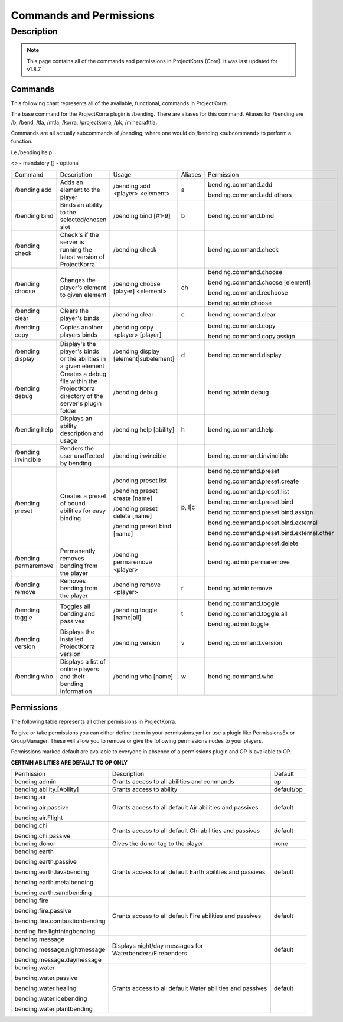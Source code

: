 ========================
Commands and Permissions
========================
Description
===========
.. note:: This page contains all of the commands and permissions in ProjectKorra (Core). It was last updated for v1.8.7.
Commands
--------
This following chart represents all of the available, functional, commands in ProjectKorra. 

The base command for the ProjectKorra plugin is /bending. There are aliases for this command. Aliases for /bending are /b, /bend, /tla, /mtla, /korra, /projectkorra, /pk, /minecrafttla. 

Commands are all actually subcommands of /bending, where one would do /bending <subcommand> to perform a function.

i.e /bending help

<> - mandatory
[] - optional


+---------------------+--------------------------------------------------------------------------------------+---------------------------------------+---------+---------------------------------------------+
| Command             | Description                                                                          | Usage                                 | Aliases | Permission                                  |
+---------------------+--------------------------------------------------------------------------------------+---------------------------------------+---------+---------------------------------------------+
| /bending add        | Adds an element to the player                                                        | /bending add <player> <element>       | a       | bending.command.add                         |
|                     |                                                                                      |                                       |         |                                             |
|                     |                                                                                      |                                       |         | bending.command.add.others                  |
+---------------------+--------------------------------------------------------------------------------------+---------------------------------------+---------+---------------------------------------------+
| /bending bind       | Binds an ability to the selected/chosen slot                                         | /bending bind [#1-9]                  | b       | bending.command.bind                        |
+---------------------+--------------------------------------------------------------------------------------+---------------------------------------+---------+---------------------------------------------+
| /bending check      | Check's if the server is running the latest version of ProjectKorra                  | /bending check                        |         | bending.command.check                       |
+---------------------+--------------------------------------------------------------------------------------+---------------------------------------+---------+---------------------------------------------+
| /bending choose     | Changes the player's element to given element                                        | /bending choose [player] <element>    | ch      | bending.command.choose                      |
|                     |                                                                                      |                                       |         |                                             |
|                     |                                                                                      |                                       |         | bending.command.choose.[element]            |
|                     |                                                                                      |                                       |         |                                             |
|                     |                                                                                      |                                       |         | bending.command.rechoose                    |
|                     |                                                                                      |                                       |         |                                             |
|                     |                                                                                      |                                       |         | bending.admin.choose                        |
+---------------------+--------------------------------------------------------------------------------------+---------------------------------------+---------+---------------------------------------------+
| /bending clear      | Clears the player's binds                                                            | /bending clear                        | c       | bending.command.clear                       |
+---------------------+--------------------------------------------------------------------------------------+---------------------------------------+---------+---------------------------------------------+
| /bending copy       | Copies another players binds                                                         | /bending copy <player> [player]       |         | bending.command.copy                        |
|                     |                                                                                      |                                       |         |                                             |
|                     |                                                                                      |                                       |         | bending.command.copy.assign                 |
+---------------------+--------------------------------------------------------------------------------------+---------------------------------------+---------+---------------------------------------------+
| /bending display    | Display's the player's binds or the abilities in a given element                     | /bending display [element|subelement] | d       | bending.command.display                     |
+---------------------+--------------------------------------------------------------------------------------+---------------------------------------+---------+---------------------------------------------+
| /bending debug      | Creates a debug file within the ProjectKorra directory of the server's plugin folder | /bending debug                        |         | bending.admin.debug                         |
+---------------------+--------------------------------------------------------------------------------------+---------------------------------------+---------+---------------------------------------------+
| /bending help       | Displays an ability description and usage                                            | /bending help [ability]               | h       | bending.command.help                        |
+---------------------+--------------------------------------------------------------------------------------+---------------------------------------+---------+---------------------------------------------+
| /bending invincible | Renders the user unaffected by bending                                               | /bending invincible                   |         | bending.command.invincible                  |
+---------------------+--------------------------------------------------------------------------------------+---------------------------------------+---------+---------------------------------------------+
| /bending preset     | Creates a preset of bound abilities for easy binding                                 | /bending preset list                  | p, l|c  | bending.command.preset                      |
|                     |                                                                                      |                                       |         |                                             |
|                     |                                                                                      | /bending preset create [name]         |         | bending.command.preset.create               |
|                     |                                                                                      |                                       |         |                                             |
|                     |                                                                                      | /bending preset delete [name]         |         | bending.command.preset.list                 |
|                     |                                                                                      |                                       |         |                                             |
|                     |                                                                                      | /bending preset bind [name]           |         | bending.command.preset.bind                 |
|                     |                                                                                      |                                       |         |                                             |
|                     |                                                                                      |                                       |         | bending.command.preset.bind.assign          |
|                     |                                                                                      |                                       |         |                                             |
|                     |                                                                                      |                                       |         | bending.command.preset.bind.external        |
|                     |                                                                                      |                                       |         |                                             |
|                     |                                                                                      |                                       |         | bending.command.preset.bind.external.other  |
|                     |                                                                                      |                                       |         |                                             |
|                     |                                                                                      |                                       |         | bending.command.preset.delete               |
+---------------------+--------------------------------------------------------------------------------------+---------------------------------------+---------+---------------------------------------------+
| /bending permaremove| Permanently removes bending from the player                                          | /bending permaremove <player>         |         | bending.admin.permaremove                   |
+---------------------+--------------------------------------------------------------------------------------+---------------------------------------+---------+---------------------------------------------+
| /bending remove     | Removes bending from the player                                                      | /bending remove <player>              | r       | bending.admin.remove                        |
+---------------------+--------------------------------------------------------------------------------------+---------------------------------------+---------+---------------------------------------------+
| /bending toggle     | Toggles all bending and passives                                                     | /bending toggle [name|all]            | t       | bending.command.toggle                      |
|                     |                                                                                      |                                       |         |                                             |
|                     |                                                                                      |                                       |         | bending.command.toggle.all                  |
|                     |                                                                                      |                                       |         |                                             |
|                     |                                                                                      |                                       |         | bending.admin.toggle                        |
+---------------------+--------------------------------------------------------------------------------------+---------------------------------------+---------+---------------------------------------------+
| /bending version    | Displays the installed ProjectKorra version                                          | /bending version                      | v       | bending.command.version                     |
+---------------------+--------------------------------------------------------------------------------------+---------------------------------------+---------+---------------------------------------------+
| /bending who        | Displays a list of online players and their bending information                      | /bending who [name]                   | w       | bending.command.who                         |
+---------------------+--------------------------------------------------------------------------------------+---------------------------------------+---------+---------------------------------------------+


Permissions
-----------
The following table represents all other permissions in ProjectKorra.

To give or take permissions you can either define them in your permissions.yml or use a plugin like PermissionsEx or GroupManager. These will allow you to remove or give the following permissions nodes to your players.

Permissions marked default are available to everyone in absence of a permissions plugin and OP is available to OP.


**CERTAIN ABILITIES ARE DEFAULT TO OP ONLY**

+--------------------------------+-----------------------------------------------------------+------------+
| Permission                     | Description                                               | Default    |
+--------------------------------+-----------------------------------------------------------+------------+
| bending.admin                  | Grants access to all abilities and commands               | op         |
+--------------------------------+-----------------------------------------------------------+------------+
| bending.ability.[Ability]      | Grants access to ability                                  | default/op |
+--------------------------------+-----------------------------------------------------------+------------+
| bending.air                    | Grants access to all default Air abilities and passives   | default    |
|                                |                                                           |            |
| bending.air.passive            |                                                           |            |
|                                |                                                           |            |
| bending.air.Flight             |                                                           |            |
+--------------------------------+-----------------------------------------------------------+------------+
| bending.chi                    | Grants access to all default Chi abilities and passives   | default    |
|                                |                                                           |            |
| bending.chi.passive            |                                                           |            |
+--------------------------------+-----------------------------------------------------------+------------+
| bending.donor                  | Gives the donor tag to the player                         | none       |
+--------------------------------+-----------------------------------------------------------+------------+
| bending.earth                  | Grants access to all default Earth abilities and passives | default    |
|                                |                                                           |            |
| bending.earth.passive          |                                                           |            |
|                                |                                                           |            |
| bending.earth.lavabending      |                                                           |            |
|                                |                                                           |            |
| bending.earth.metalbending     |                                                           |            |
|                                |                                                           |            |
| bending.earth.sandbending      |                                                           |            |
+--------------------------------+-----------------------------------------------------------+------------+
| bending.fire                   | Grants access to all default Fire abilities and passives  | default    |
|                                |                                                           |            |
| bending.fire.passive           |                                                           |            |
|                                |                                                           |            |
| bending.fire.combustionbending |                                                           |            |
|                                |                                                           |            |
| benfing.fire.lightningbending  |                                                           |            |
+--------------------------------+-----------------------------------------------------------+------------+
| bending.message                | Displays night/day messages for Waterbenders/Firebenders  | default    |
|                                |                                                           |            |
| bending.message.nightmessage   |                                                           |            |
|                                |                                                           |            |
| bending.message.daymessage     |                                                           |            |
+--------------------------------+-----------------------------------------------------------+------------+
| bending.water                  | Grants access to all default Water abilities and passives | default    |
|                                |                                                           |            |
| bending.water.passive          |                                                           |            |
|                                |                                                           |            |
| bending.water.healing          |                                                           |            |
|                                |                                                           |            |
| bending.water.icebending       |                                                           |            |
|                                |                                                           |            |
| bending.water.plantbending     |                                                           |            |
+--------------------------------+-----------------------------------------------------------+------------+
